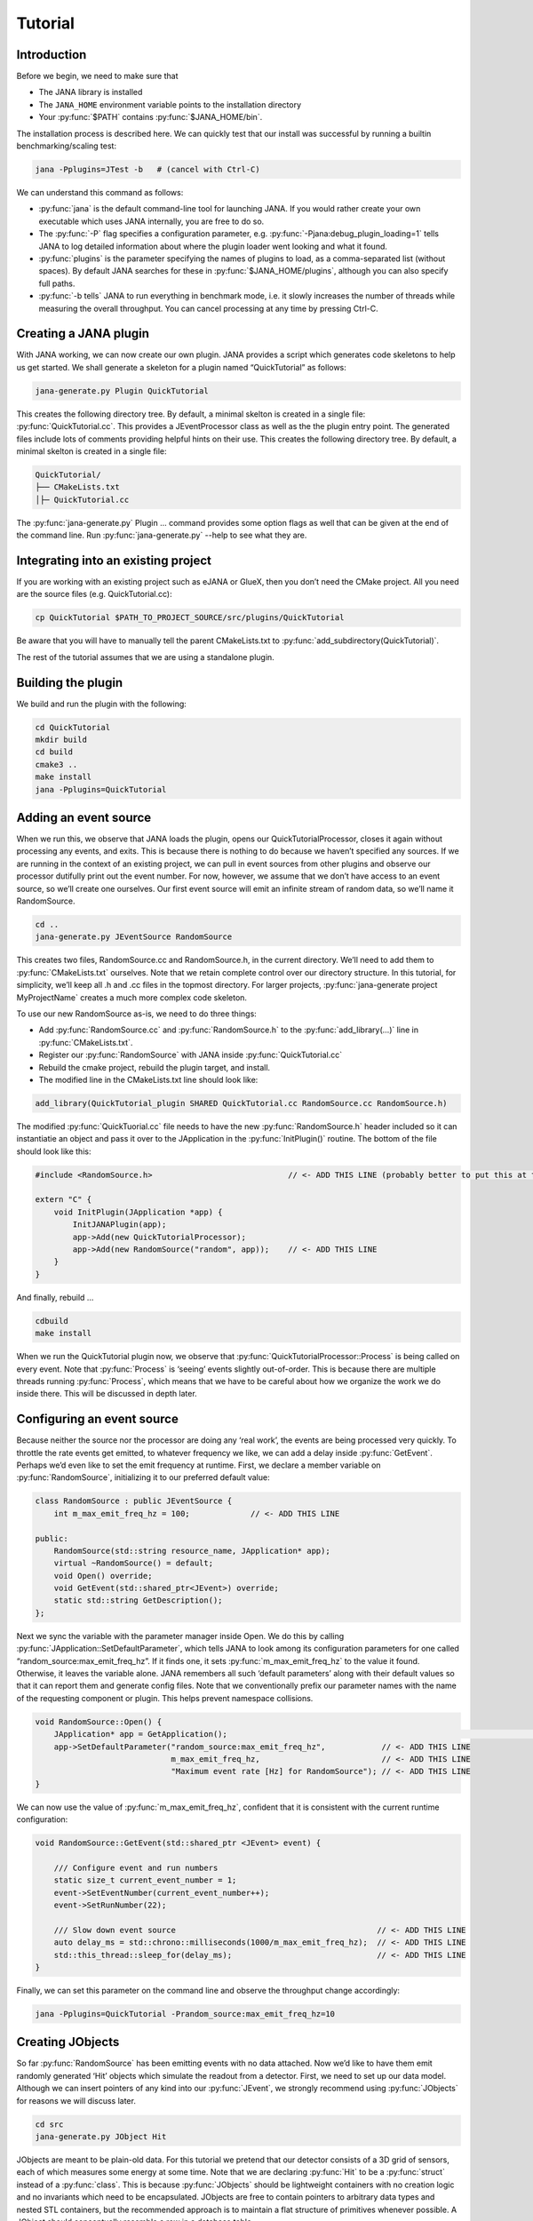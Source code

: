 Tutorial
=======

Introduction
------------

Before we begin, we need to make sure that

* The JANA library is installed
* The ``JANA_HOME`` environment variable points to the installation directory
*  Your :py:func:`$PATH` contains :py:func:`$JANA_HOME/bin`.

The installation process is described here. We can quickly test that our install was successful by running a builtin benchmarking/scaling test:

.. code-block:: console

    jana -Pplugins=JTest -b   # (cancel with Ctrl-C)

We can understand this command as follows:

* :py:func:`jana` is the default command-line tool for launching JANA. If you would rather create your own executable which uses JANA internally, you are free to do so.


* The :py:func:`-P` flag specifies a configuration parameter, e.g. :py:func:`-Pjana:debug_plugin_loading=1` tells JANA to log detailed information about where the plugin loader went looking and what it found.


* :py:func:`plugins` is the parameter specifying the names of plugins to load, as a comma-separated list (without spaces). By default JANA searches for these in :py:func:`$JANA_HOME/plugins`, although you can also specify full paths.


* :py:func:`-b tells` JANA to run everything in benchmark mode, i.e. it slowly increases the number of threads while measuring the overall throughput. You can cancel processing at any time by pressing Ctrl-C.


Creating a JANA plugin
-----------------------

With JANA working, we can now create our own plugin. JANA provides a script which generates code skeletons to help us get started. We shall generate a skeleton for a plugin named “QuickTutorial” as follows:

.. code-block:: console

    jana-generate.py Plugin QuickTutorial

This creates the following directory tree. By default, a minimal skelton is created in a single file: :py:func:`QuickTutorial.cc`. This provides a JEventProcessor class as well as the the plugin entry point. The generated files include lots of comments providing helpful hints on their use.
This creates the following directory tree. By default, a minimal skelton is created in a single file: 

.. code-block:: console

    QuickTutorial/
    ├── CMakeLists.txt
    │├─ QuickTutorial.cc

The :py:func:`jana-generate.py` Plugin ... command provides some option flags as well that can be given at the end of the command line. Run :py:func:`jana-generate.py` --help to see what they are.

Integrating into an existing project
--------------------------------------

If you are working with an existing project such as eJANA or GlueX, then you don’t need the CMake project. All you need are the source files (e.g. QuickTutorial.cc):

.. code-block:: console

    cp QuickTutorial $PATH_TO_PROJECT_SOURCE/src/plugins/QuickTutorial

Be aware that you will have to manually tell the parent CMakeLists.txt to :py:func:`add_subdirectory(QuickTutorial)`.

The rest of the tutorial assumes that we are using a standalone plugin.

Building the plugin
--------------------

We build and run the plugin with the following:

.. code-block:: console

    cd QuickTutorial
    mkdir build
    cd build
    cmake3 ..
    make install
    jana -Pplugins=QuickTutorial


Adding an event source
------------------------

When we run this, we observe that JANA loads the plugin, opens our QuickTutorialProcessor, closes it again without processing any events, and exits. This is because there is nothing to do because we haven’t specified any sources. If we are running in the context of an existing project, we can pull in event sources from other plugins and observe our processor dutifully print out the event number. For now, however, we assume that we don’t have access to an event source, so we’ll create one ourselves. Our first event source will emit an infinite stream of random data, so we’ll name it RandomSource.

.. code-block:: console

    cd ..
    jana-generate.py JEventSource RandomSource

This creates two files, RandomSource.cc and RandomSource.h, in the current directory. We’ll need to add them to :py:func:`CMakeLists.txt` ourselves. Note that we retain complete control over our directory structure. In this tutorial, for simplicity, we’ll keep all .h and .cc files in the topmost directory. For larger projects, :py:func:`jana-generate project MyProjectName` creates a much more complex code skeleton.

To use our new RandomSource as-is, we need to do three things:

* Add :py:func:`RandomSource.cc` and :py:func:`RandomSource.h` to the :py:func:`add_library(...)` line in :py:func:`CMakeLists.txt`.
* Register our :py:func:`RandomSource` with JANA inside :py:func:`QuickTutorial.cc`
* Rebuild the cmake project, rebuild the plugin target, and install.
* The modified line in the CMakeLists.txt line should look like:

.. code-block:: console

    add_library(QuickTutorial_plugin SHARED QuickTutorial.cc RandomSource.cc RandomSource.h)

The modified :py:func:`QuickTuorial.cc` file needs to have the new :py:func:`RandomSource.h` header included so it can instantiatie an object and pass it over to the JApplication in the :py:func:`InitPlugin()` routine. The bottom of the file should look like this:

.. code-block:: console

    #include <RandomSource.h>                             // <- ADD THIS LINE (probably better to put this at top of file)
    
    extern "C" {
        void InitPlugin(JApplication *app) {
            InitJANAPlugin(app);
            app->Add(new QuickTutorialProcessor);
            app->Add(new RandomSource("random", app));    // <- ADD THIS LINE
        }
    }

And finally, rebuild …

.. code-block:: console

    cdbuild
    make install

When we run the QuickTutorial plugin now, we observe that :py:func:`QuickTutorialProcessor::Process` is being called on every event. Note that :py:func:`Process` is ‘seeing’ events slightly out-of-order. This is because there are multiple threads running :py:func:`Process`, which means that we have to be careful about how we organize the work we do inside there. This will be discussed in depth later.

Configuring an event source
----------------------------

Because neither the source nor the processor are doing any ‘real work’, the events are being processed very quickly. To throttle the rate events get emitted, to whatever frequency we like, we can add a delay inside :py:func:`GetEvent`. Perhaps we’d even like to set the emit frequency at runtime. First, we declare a member variable on :py:func:`RandomSource`, initializing it to our preferred default value:

.. code-block:: console

    class RandomSource : public JEventSource {
        int m_max_emit_freq_hz = 100;             // <- ADD THIS LINE

    public:
        RandomSource(std::string resource_name, JApplication* app);
        virtual ~RandomSource() = default;
        void Open() override;
        void GetEvent(std::shared_ptr<JEvent>) override;
        static std::string GetDescription();
    };

Next we sync the variable with the parameter manager inside Open. We do this by calling :py:func:`JApplication::SetDefaultParameter`, which tells JANA to look among its configuration parameters for one called “random_source:max_emit_freq_hz”. If it finds one, it sets :py:func:`m_max_emit_freq_hz` to the value it found. Otherwise, it leaves the variable alone. JANA remembers all such ‘default parameters’ along with their default values so that it can report them and generate config files. Note that we conventionally prefix our parameter names with the name of the requesting component or plugin. This helps prevent namespace collisions.

.. code-block:: console

    void RandomSource::Open() {
        JApplication* app = GetApplication(); 								        // <- ADD THIS LINE
        app->SetDefaultParameter("random_source:max_emit_freq_hz",            // <- ADD THIS LINE
                                 m_max_emit_freq_hz,                          // <- ADD THIS LINE
                                 "Maximum event rate [Hz] for RandomSource"); // <- ADD THIS LINE
    }

We can now use the value of :py:func:`m_max_emit_freq_hz`, confident that it is consistent with the current runtime configuration:

.. code-block:: console

    void RandomSource::GetEvent(std::shared_ptr <JEvent> event) {

        /// Configure event and run numbers
        static size_t current_event_number = 1;
        event->SetEventNumber(current_event_number++);
        event->SetRunNumber(22);

        /// Slow down event source                                           // <- ADD THIS LINE
        auto delay_ms = std::chrono::milliseconds(1000/m_max_emit_freq_hz);  // <- ADD THIS LINE
        std::this_thread::sleep_for(delay_ms);                               // <- ADD THIS LINE
    }

Finally, we can set this parameter on the command line and observe the throughput change accordingly:

.. code-block:: console

    jana -Pplugins=QuickTutorial -Prandom_source:max_emit_freq_hz=10


Creating JObjects
------------------

So far :py:func:`RandomSource` has been emitting events with no data attached. Now we’d like to have them emit randomly generated ‘Hit’ objects which simulate the readout from a detector. First, we need to set up our data model. Although we can insert pointers of any kind into our :py:func:`JEvent`, we strongly recommend using :py:func:`JObjects` for reasons we will discuss later.

.. code-block:: console

    cd src
    jana-generate.py JObject Hit


JObjects are meant to be plain-old data. For this tutorial we pretend that our detector consists of a 3D grid of sensors, each of which measures some energy at some time. Note that we are declaring :py:func:`Hit` to be a :py:func:`struct` instead of a :py:func:`class`. This is because :py:func:`JObjects` should be lightweight containers with no creation logic and no invariants which need to be encapsulated. JObjects are free to contain pointers to arbitrary data types and nested STL containers, but the recommended approach is to maintain a flat structure of primitives whenever possible. A JObject should conceptually resemble a row in a database table.

.. code-block:: console

    struct Hit : public JObject {
        int x;     // Pixel coordinates
        int y;     // Pixel coordinates
        double E;  // Energy loss in GeV
        double t;  // Time in us

        // Make it possible to construct a Hit as a one-liner
        Hit(int x, int y, double E, double t) : x(x), y(y), E(E), t(t) {};
        ...

The only additional thing we need to fill out is the :py:func:`Summarize` method, which aids in debugging and introspection. Basically, it tells JANA how to convert this JObject into a (structured) string. Inside :py:func:`Summarize`, we add each of our primitive member variables to the provided :py:func:`JObjectSummary`, along with the variable name, a C-style format specifier, and a description of what that variable means. JANA provides a :py:func:`NAME_OF` macro so that if we rename a member variable using automatic refactoring tools, it will automatically update the string representation of the variable name as well.

   .. code-block:: console

    ...
        void Summarize(JObjectSummary& summary) const override {
            summary.add(x, NAME_OF(x), "%d", "Pixel coordinates centered around 0,0");
            summary.add(y, NAME_OF(y), "%d", "Pixel coordinates centered around 0,0");
            summary.add(E, NAME_OF(E), "%f", "Energy loss in GeV");
            summary.add(t, NAME_OF(t), "%f", "Time in us");
        }
    }


Inserting JObjects into a JEvent
---------------------------------

Now it is time to have our :py:func:`RandomSource` emit events which contain :py:func:`Hit` objects. For the sake of brevity, we shall keep our hit generation logic as simple as possible: four hits which are constant. We can make our detector simulation arbitrarily complex, but be aware that :py:func:`JEventSources` only run on a single thread by default, so complex simulations can reduce the event rate. Synchronizing :py:func:`GetEvent` makes our job easier, however, because we can manipulate non-thread-local state such as file pointers or cursors or message buffers without having to worry about race conditions and deadlocks.

The pattern we use for inserting data into the event is simple: For data of type :py:func:`T`, create a :py:func:`std::vector<T*>`, fill it, and pass it to :py:func:`JEvent::Insert`, which will move its contents directly into the :py:func:`JEvent` object. If we want, when we insert we can also specify a tag, which is just a string. The purpose of a tag is to provide an extra level of granularity. For instance, if we have two detectors which both use the :py:func:`Hit` datatype but have separate processing logic, we want to be able to access them independently.

.. code-block:: console

    #include "Hit.h"
        // ...

    void RandomSource::GetEvent(std::shared_ptr<JEvent> event) {
        // ...

        /// Insert simulated data into event       // ADD ME

        std::vector<Hit*> hits;                    // ADD ME
        hits.push_back(new Hit(0, 0, 1.0, 0));     // ADD ME
        hits.push_back(new Hit(0, 1, 1.0, 0));     // ADD ME
        hits.push_back(new Hit(1, 0, 1.0, 0));     // ADD ME
        hits.push_back(new Hit(1, 1, 1.0, 0));     // ADD ME
        event->Insert(hits);                       // ADD ME
        //event->Insert(hits, "fcal");             // If we used a tag
    }

We now have :py:func:`Hits` in our event stream. The next section will cover how the :py:func:`QuickTutorialProcessor` should access them. However, we don’t need to create a custom JEventProcessor to examine our event stream. JANA provides a small utility called :py:func:`JCsvWriter` which creates a CSV file containing all :py:func:`JObjects` of a certain type and tag. It can figure out how to do this thanks to :py:func:`JObject::Summarize`. You can examine the full code for :py:func:`JCsvWriter` if you look under :py:func:`$JANA_HOME/include/JANA/JCsvWriter.h`. Be aware that :py:func:`JCsvWriter` is very inefficient and should be used for debugging, not for production.

To use :py:func:`JCsvWriter`, we merely register it with our :py:func:`JApplication`. If we run JANA now, a file ‘Hit.csv’ should appear in the current working directory. Note that the CSV file will be closed correctly even when we terminate JANA using Ctrl-C.

.. code-block:: console

    #include <JANA/JCsvWriter.h>                      // ADD ME
    #include "Hit.h"                                  // ADD ME
    // ...

    extern "C" {
    void InitPlugin(JApplication* app) {

        InitJANAPlugin(app);

        app->Add(new QuickTutorialProcessor);
        app->Add(new RandomSource("random", app));
        app->Add(new JCsvWriter<Hit>);                // ADD ME
        //app->Add(new JCsvWriter<Hit>("fcal"));      // If we used a tag
    }


Writing our own JEventProcessor
--------------------------------

A JEventProcessor does two things: It calculates a bunch of intermediate results for each event (this part is done in parallel), and then it aggregates those results into a single output (this part is done sequentially). The canonical example is to calculate clusters, track candidates, and tracks separately for each event, and then produce a histogram using all of the tracks of all of the events.

In this section, we are going to modify the automatically generated TutorialProcessor to produce a heatmap that only uses hit data. We discuss how to structure more complicated calculations later. First, we add a quick-and-dirty heatmap member variable:

.. code-block:: console

    class QuickTutorialProcessor : public JEventProcessor {
        double m_heatmap[100][100];     // ADD ME
        std::mutex m_mutex;

    public:
        // ...

The heatmap itself is a piece of shared state. We have to be careful because if multiple threads try to read and write to this shared state, they will conflict with each other and corrupt it. This means we have to protect who can access it and when. Only QuickTutorialProcessor should be able to access it, so we make it a private member. However, this is not enough. Only one thread running :py:func:`QuickTutorialProcessor::Process` must be allowed to access it at a time, which we enforce using :py:func:`m_mutex`. Let’s look at how this is used:

.. code-block:: console

    #include "Hit.h"                                // ADD ME

    void QuickTutorialProcessor::Process(const std::shared_ptr<const JEvent> &event) {

        /// Do everything we can in parallel
        /// Warning: We are only allowed to use local variables and `event` here
        auto hits = event->Get<Hit>();              // ADD ME
    
        /// Lock mutex
        std::lock_guard<std::mutex>lock(m_mutex);

        /// Do the rest sequentially
        /// Now we are free to access shared state such as m_heatmap
        for (const Hit* hit : hits) {               // ADD ME
            m_heatmap[hit->x][hit->y] += hit->E;    // ADD ME
        }
    }

As you can see, we do everything we can in parallel, before we lock our mutex. All we are doing for now is retrieve the :py:func:`Hit` objects we :py:func:`Inserted` earlier, however, as we will later see, virtually all of our per-event computations will be called from here. Remember that we should only access local variables and data retrieved from a :py:func:`JEvent` at first, whereas after we lock the mutex, we are free to access our private member variables as well.

We proceed to define our :py:func:`Init` and :py:func:`Finish methods`. The former zeroes out each bucket and the latter prints the heatmap to standard out as ASCII art. Note that if we want to output our results to a file all at once, we should do so in :py:func:`Finish`. :py:func:`Finish` will be called even if we forcibly terminate JANA with Ctrl-C. On the other hand, if we wanted to write to a file incrementally like we do with JCsvWriter, we can open it in :py:func:`Init`, access it :py:func:`Process` inside the lock, and close it in :py:func:`Finish`.

.. code-block:: console

    void QuickTutorialProcessor::Init() {
        LOG << "QuickTutorialProcessor::Init: Initializing heatmap" << LOG_END;

        for (int i=0; i<100; ++i) {
            for (int j=0; j<100; ++j) {
                m_heatmap[i][j] = 0.0;
            }
        }
    }

    void QuickTutorialProcessor::Finish() {
        LOG << "QuickTutorialProcessor::Finish: Displaying heatmap" << LOG_END;

        double min_value = m_heatmap[0][0];
        double max_value = m_heatmap[0][0];

        for (int i=0; i<100; ++i) {
            for (int j=0; j<100; ++j) {
                double value = m_heatmap[i][j];
                if (min_value > value) min_value = value;
                if (max_value < value) max_value = value;
            }
        }
        if (min_value != max_value) {
            char ramp[] = " .:-=+*#%@";
            for (int i=0; i<100; ++i) {
                for (int j=0; j<100; ++j) {
                    int shade = int((m_heatmap[i][j] - min_value)/(max_value - min_value) * 9);
                    std::cout << ramp[shade];
                }
                std::cout << std::endl;
            }
        }
    }


Organizing computations using JFactories
-----------------------------------------

Just as JANA uses JObjects to organize experiment data, it uses JFactories to organize the algorithms for processing said data.

JFactories are slightly different from the ‘Factory’ design patterns: rather than abstracting away the subclass of the object being constructed, JFactories abstract away the multiplicity instead. This is a good match for nuclear and high-energy physics, where m inputs produce n outputs and n isn’t always known until after the algorithm has finished. JFactories confer other benefits as well:

* Algorithms can be swapped at runtime
* Results are calculated only if they are needed (‘lazy’)
* Results are only calculated once and then reused as needed (‘memoized’)
* JFactories are agnostic as to whether their inputs were calculated by another JFactory or inserted by a JEventSource
* Different paths for deriving a result may come into play depending on the source data
* For this example, we create a simple algorithm computing clusters, given hit data. We start by generating a cluster JObject:

:py:func:`jana-generate.py JObject Cluster`

We fill out the :py:func:`Cluster.h` skeleton, defining a cluster to be the coordinates of its center along with the total energy and time interval. Note that using JObjects helps keep our domain model malleable, so we can evolve it over time as we learn more.

.. code-block:: console

    struct Cluster : public JObject {
        double x_center;     // Pixel coordinates centered around 0,0
        double y_center;     // Pixel coordinates centered around 0,0
        double E_tot;     // Energy loss in GeV
        double t_begin;   // Time in us
        double t_end;     // Time in us

        Cluster(double x_center, double y_center, double E_tot, double t_begin, double t_end)
            : x_center(x_center), y_center(y_center), E_tot(E_tot), t_begin(t_begin), t_end(t_end) {};

        void Summarize(JObjectSummary& summary) const override {
            summary.add(x_center, NAME_OF(x_center), "%f", "Pixel coords <- [0,80)");
            summary.add(y_center, NAME_OF(y_center), "%f", "Pixel coords <- [0,24)");
            summary.add(E_tot, NAME_OF(E_tot), "%f", "Energy loss in GeV");
            summary.add(t_begin, NAME_OF(t_begin), "%f", "Earliest observed time in us");
            summary.add(t_end, NAME_OF(t_end), "%f", "Latest observed time in us");
        }
    ...
    }

Now we generate a JFactory which will compute n Clusters given m Hits. Note that we need to provide both the classname of our factory and the classname of the JObject it produces.

:py:func:`jana-generate.py JFactory SimpleClusterFactory Cluster`

The heart of a JFactory is the function :py:func:`Process`, where we take an event, extract whatever inputs we need by calling :py:func:`JEvent::Get` or one of its variants, produce some number of outputs, and publish them by calling :py:func:`JFactory::Set`. These outputs will stay cached as long as the current event is in flight and get cleared afterwards. To keep things really simple, our example shall assume there is only one cluster and all of the hits associated with this event belong to it.

.. code-block:: console

    #include "Hit.h"
    // ...

    void SimpleClusterFactory::Process(const std::shared_ptr<const JEvent> &event) {

        auto hits = event->Get<Hit>();

        auto cluster = new Cluster(0,0,0,0,0);
        for (auto hit : hits) {
            cluster->x_center += hit->x;
            cluster->y_center += hit->y;
            cluster->E_tot += hit->E;
            if (cluster->t_begin > hit->t) cluster->t_begin = hit->t;
            if (cluster->t_end < hit->t) cluster->t_end = hit->t;
        }
        cluster->x_center /= hits.size();
        cluster->y_center /= hits.size();

        std::vector<Cluster*> results;
        results.push_back(cluster);
        Set(results);
    }

For our tutorial, we don’t need to do anything inside :py:func:`Init` or :py:func:`ChangeRun`. Usually, these are useful for collecting statistics, or when the algorithm depends on calibration constants which we want to cache. We are free to access member variables without locking a mutex because a JFactory is assigned to at most one thread at a time.

Although JFactories are relatively simple, there are several important details. First, because each instance is assigned at most one thread, it won’t see the entire event stream. Second, there will be at least as many instances of each JFactory in existence as threads, and possibly more depending on how JANA is configured, so :py:func:`Initialize` and :py:func:`ChangeRun` should be fast. Thirdly, although it is tempting to use static variables to share state between different instances of the same JFactory, this practice is discouraged. That state should live in a JService instead.

Next, we register our :py:func:`SimpleClusterFactory` with our JApplication. Because JANA will need arbitrarily many instances of these, we pass in a :py:func:`JFactoryGenerator` which knows how to create a :py:func:`SimpleClusterFactory`. As long as our JFactory has a zero-argument constructor, this is easy:

.. code-block:: console

    #include <JANA/JFactoryGenerator.h>                         // ADD ME
    #include "SimpleClusterFactory.h"                            // ADD ME
    // ...

    extern "C" {
    void InitPlugin(JApplication* app) {

        InitJANAPlugin(app);

        app->Add(new QuickTutorialProcessor);
        app->Add(new RandomSource("random", app));
        app->Add(new JCsvWriter<Hit>());
        app->Add(new JFactoryGeneratorT<SimpleClusterFactory>);  // ADD ME
    }
    }

We are now free to modify :py:func:`QuickTutorialProcessor` (or create a new :py:func:`JEventProcessor`) which histograms clusters instead of hits. Crucially, :py:func:`JEvent::Get` doesn’t care whether the :py:func:`JObjects` were Inserted by an event source or whether they were :py:func:`Set` by a :py:func:`JFactory`. The interface for retrieving them is the same either way.

Reading files using a JEventSource
-----------------------------------

Earlier we created a :py:func:`JEventSource` which we added directly to the :py:func:`JApplication`. This works well for simple cases but becomes cumbersome due to the amount of configuration needed: First we’d have to tell the plugin which :py:func:`JEventSource` to register, then tell that source which files to open, and we’d have to do this for each :py:func:`JEventSource` separately. Instead, JANA gives us a cleaner option tailored to our workflow: we specify a set of input URIs (a.k.a. file paths or sockets) and let JANA decide which JEventSource to instantiate for each. Thus we prefer to call JANA like this:

.. code-block:: console

    jana -PQuickTutorial,CsvSourcePlugin,RootSourcePlugin path/to/file1.csv path/to/file2.root

In order to make this happen, we need to define a :py:func:`JEventSourceGenerator`. This is conceptually similar to the :py:func:`JFactoryGenerator` we mentioned earlier, with one important addition: a method which reports back the likelihood that the underlying event source can make sense of that resource. Let’s remove the line where we added the :py:func:`RandomSource` instance directly to the JApplication, and replace it with a corresponding :py:func:`JEventSourceGenerator`:

.. code-block:: console

    #include <JANA/JApplication.h>
    #include <JANA/JFactoryGenerator.h>
    #include <JANA/JEventSourceGeneratorT.h>                    // ADD ME
    #include <JANA/JCsvWriter.h>

    #include "Hit.h"
    #include "RandomSource.h"
    #include "QuickTutorialProcessor.h"
    #include "SimpleClusterFactory.h"

    extern "C" {
    void InitPlugin(JApplication* app) {

        InitJANAPlugin(app);

        app->Add(new QuickTutorialProcessor);
        // app->Add(new RandomSource("random", app));           // REMOVE ME
        app->Add(new JEventSourceGeneratorT<RandomSource>);     // ADD ME
        app->Add(new JCsvWriter<Hit>());
        app->Add(new JFactoryGeneratorT<SimpleClusterFactory>);
    }
    }

By default, :py:func:`JEventSourceGeneratorT` will report a confidence of 0.1 that it can open any resource it is given. Let’s make this more realistic: suppose we want to use this event source if and only if the resource name is “random”. In :py:func:`RandomSource.h`, observe that :py:func:`jana-generate.py` already declared for us:

.. code-block:: console

    template <>
    double JEventSourceGeneratorT<RandomSource>::CheckOpenable(std::string);


We fill out the definition in :py:func:`RandomSource.cc`:

.. code-block:: console

    template <>
    double JEventSourceGeneratorT<RandomSource>::CheckOpenable(std::string resource_name) {
        return (resource_name == "random") ? 1.0 : 0.0;
    }

Note that :py:func:`JEventSourceGenerator` puts some constraints on our :py:func:`JEventSource`. Specifically, we need to note that:

* Our :py:func:`JEventSource` needs a two-argument constructor which accepts a string containing the resource name, and a :py:func:`JApplication pointer`.

* Our :py:func:`JEventSource` needs a static method :py:func:`GetDescription`, to help JANA report to the user which sources are available and which ended up being chosen.

* In case we need to override JANA’s preferred JEventSource for some resource, we can specify the typename of the event source we’d rather use instead via the configuration parameter :py:func:`event_source_type`.

* When we implement Open for an event source that reads a file, we get the filename from :py:func:`JEventSource::GetResourceName()`.

Exercises for the reader
-------------------------

* Create a new :py:func:`JEventProcessor` which generates a heatmap of :py:func:`Clusters` instead of :py:func:`Hits`.

* Create a :py:func:`BetterClusterFactory` which handles multiple clusters per event. Bonus points if it is a lightweight wrapper around an industrial-strength clustering algorithm. Inside :py:func:`InitPlugin`, use a configuration parameter to decide which :py:func:`JFactoryT<Cluster>` gets registered with the :py:func:`JApplication`.

* Use tags to register both :py:func:`ClusterFactories` with the :py:func:`JApplication`. Create a :py:func:`JEventProcessor` which asks for the results from both algorithms and compares their results.

* Create a :py:func:`CsvFileSource` which reads the CSV file generated from the :py:func:`JCsvWriter<Hit>`. For CheckOpenable, read the first line of the file and check whether the column headers match what we’d expect for a table of :py:func:`Hits`. Verify that we get the same histograms whether we use the:py:func:`RandomSource` or the:py:func:`CsvFileSource`.
